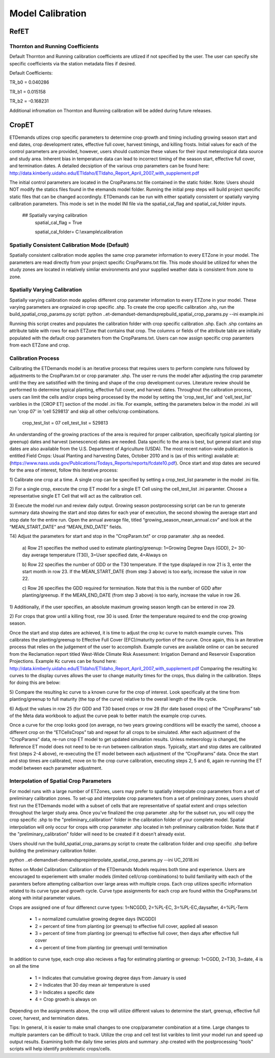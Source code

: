 .. _model-calibration:

Model Calibration
=================

.. _model-calibration-refet:

RefET
------

.. _model-calibration-refet-tr:

Thornton and Running Coefficients
^^^^^^^^^^^^^^^^^^^^^^^^^^^^^^^^^
Default Thornton and Running calibration coefficients are utlized if not specified by the user. The user can specify site specific coefficients via the station metadata files if desired. 

Default Coefficients: 

TR_b0 = 0.040286

TR_b1 = 0.015158

TR_b2 = -0.168231

Additional infromation on Thornton and Running calibration will be added during future releases. 


.. _model-calibration-cropet:

CropET
------
ETDemands utlizes crop specific parameters to determine crop growth and timing including growing season start and end dates, crop development rates, effective full cover, harvest timings, and killing frosts. Initial values for each of the control parameters are provided, however, users should customize these values for their input meterological data source and study area. Inherent bias in temperature data can lead to incorrect timing of the season start, effective full cover, and termination dates. A detailed decsiption of the various crop parameters can be found here: http://data.kimberly.uidaho.edu/ETIdaho/ETIdaho_Report_April_2007_with_supplement.pdf

The initial control parameters are located in the CropParams.txt file contained in the static folder. Note: Users should NOT modify the statics files found in the etemands model folder. Running the initial prep steps will build project specific static files that can be changed accordingly. ETDemands can be run with either spatially consistent or spatially varying calibration parameters. This mode is set in the model INI file via the spatial_cal_flag and spatial_cal_folder inputs.

  ## Spatially varying calibration
    spatial_cal_flag = True
    
    spatial_cal_folder= C:\\example\\calibration

Spatially Consistent Calibration Mode (Default)
^^^^^^^^^^^^^^^^^^^^^^^^^^^^^^^^^
Spatially consistent calibration mode applies the same crop parameter information to every ETZone in your model. The parameters are read directly from your project specific CropParams.txt file. This mode should be utilized for when the study zones are located in relatively simliar environments and your supplied weather data is consistent from zone to zone.

Spatially Varying Calibration
^^^^^^^^^^^^^^^^^^^^^^^^^^^^^^^^^
Spatially varying calibration mode applies different crop parameter information to every ETZone in your model. These varying parameters are orgnaized in crop specific .shp. To create the crop specific calibration .shp, run the build_spatial_crop_params.py script:
python ..\et-demands\et-demands\prep\build_spatial_crop_params.py --ini example.ini 

Running this script creates and populates the calibration folder with crop specific calibration .shp. Each .shp contains an attribute table with rows for each ETZone that contains that crop. The columns or fields of the attribute table are initially populated with the default crop parameters from the CropParams.txt. Users can now assign specific crop paramters from each ETZone and crop. 

Calibration Process
^^^^^^^^^^^^^^^^^^^^^^^^^^^^^^^^^
Calibrating the ETDemands model is an iterative process that requires users to perform complete runs followed by adjustments to the CropParam.txt or crop paramater .shp. The user re-runs the model after adjusting the crop parameter until the they are satistified with the timing and shape of the crop development curves. Literature review should be performed to determine typical planting, effective full cover, and harvest dates. Throughout the calibration process, users can limit the cells and/or crops being processed by the model by setting the 'crop_test_list' and 'cell_test_list' variblies in the [CROP ET] section of the model .ini file. For example, setting the parameters below in the model .ini will run 'crop 07' in 'cell 529813' and skip all other cells/crop combinations. 

  crop_test_list = 07
  cell_test_list = 529813
  
  
An understanding of the growing practices of the area is required for proper calibration, specifically typical planting (or greenup) dates and harvest (senescence) dates are needed. Data specific to the area is best, but general start and stop dates are also available from the U.S. Department of Agriculture (USDA). The most recent nation-wide
publication is entitled Field Crops: Usual Planting and harvesting Dates, October 2010 and is (as of this
writing) available at: (https://www.nass.usda.gov/Publications/Todays_Reports/reports/fcdate10.pdf).
Once start and stop dates are secured for the area of interest, follow this iterative process:

1) Calibrate one crop at a time. A single crop can be specified by setting a crop_test_list parameter in the
model .ini file. 

2) For a single crop, execute the crop ET model for a single ET Cell using the cell_test_list .ini paramter.
Choose a representative single ET Cell that will act as the calibration cell.

3) Execute the model run and review daily output. Growing season postprocessing script can be run to generate
summary data showing the start and stop dates for each year of execution, the second showing the average start
and stop date for the entire run. Open the annual average file, titled “growing_season_mean_annual.csv” and
look at the “MEAN_START_DATE” and “MEAN_END_DATE” fields. 


T4) Adjust the parameters for start and stop in the "CropParam.txt" or crop paramater .shp as needed.

  a) Row 21 specifies the method used to estimate planting/greenup: 1=Growing Degree Days
  (GDD), 2= 30-day average temperature (T30), 3=User specified date, 4=Always on

  b) Row 22 specifies the number of GDD or the T30 temperature. If the type displayed in row
  21 is 3, enter the start month in row 23. If the MEAN_START_DATE (from step 3 above) is
  too early, increase the value in row 22.

  c) Row 26 specifies the GDD required for termination. Note that this is the number of GDD
  after planting/greenup. If the MEAN_END_DATE (from step 3 above) is too early, increase
  the value in row 26.

1) Additionally, if the user specifies, an absolute maximum growing season length can be
entered in row 29.

2) For crops that grow until a killing frost, row 30 is used. Enter the temperature required
to end the crop growing season.

Once the start and stop dates are achieved, it is time to adjust the crop kc curve to match example
curves. This calibrates the planting/greenup to Effective Full Cover (EFC)/maturity portion of the curve.
Once again, this is an iterative process that relies on the judgement of the user to accomplish. Example
curves are available online or can be secured from the Reclamation report titled West-Wide Climate
Risk Assessment: Irrigation Demand and Reservoir Evaporation Projections. Example Kc curves can be found here:
http://data.kimberly.uidaho.edu/ETIdaho/ETIdaho_Report_April_2007_with_supplement.pdf
Comparing the resulting kc curves to the display curves allows the user to change maturity times for the
crops, thus dialing in the calibration. Steps for doing this are below:

5) Compare the resulting kc curve to a known curve for the crop of interest. Look specifically at the
time from planting/greenup to full maturity (the top of the curve) relative to the overall length
of the life cycle.

6) Adjust the values in row 25 (for GDD and T30 based crops or row 28 (for date based crops) of
the “CropParams” tab of the Meta data workbook to adjust the curve peak to better match the
example crop curves.

Once a curve for the crop looks good (on average, no two years growing conditions will be exactly the
same), choose a different crop on the “ETCellsCrops” tab and repeat for all crops to be simulated.
After each adjustment of the “CropParams” data, re-run crop ET model to get updated simulation
results. Unless meteorology is changed, the Reference ET model does not need to be re-run between
calibration steps. Typically, start and stop dates are calibrated first (steps 2-4 above), re-executing the
ET model between each adjustment of the “CropParams” data. Once the start and stop times are
calibrated, move on to the crop curve calibration, executing steps 2, 5 and 6, again re-running the ET
model between each parameter adjustment.
  


Interpolation of Spatial Crop Parameters
^^^^^^^^^^^^^^^^^^^^^^^^^^^^^^^^^
For model runs with a large number of ETZones, users may prefer to spatially interpolate crop parameters from a set of preliminary calibration zones. To set-up and interpolate crop parameters from a set of preliminary zones, users should first run the ETDemands model with a subset of cells that are representative of spatial extent and crops selection throughout the larger study area. Once you've finalized the crop parameter .shp for the subset run, you will copy the crop specific .shp to the "preliminary_calibration" folder in the calibration folder of your complete model. Spatial interpolation will only occur for crops with crop parameter .shp located in teh preliminary calibration folder. Note that if the "preliminary_calibration" folder will need to be created if it doesn't already exist.

Users should run the build_spatial_crop_params.py script to create the calibration folder and crop specific .shp before building the preliminary calibration folder.  

python ..\et-demands\et-demands\prep\interpolate_spatial_crop_params.py --ini UC_2018.ini

Notes on Model Calibration:
Calibration of the ETDemands Models requires both time and experience. Users are encouraged to experiement with smaller models (limited cell/crop combinations) to build familiarity with each of the paramters before attempting calibartion over large areas with multiple crops. Each crop utilizes specific information related to its curve type and growth cycle. Curve type assignments for each crop are found within the CropParams.txt along with inital parameter values.   

Crops are assigned one of four differenct curve types: 1=NCGDD, 2=%PL-EC, 3=%PL-EC,daysafter, 4=%PL-Term
  
  - 1 = normalized cumulative growing degree days (NCGDD)
  - 2 = percent of time from planting (or greenup) to effective full cover, applied all season
  - 3 = percent of time from planting (or greenup) to effective full cover, then days after effective full cover
  - 4 = percent of time from planting (or greenup) until termination 

In addition to curve type, each crop also recieves a flag for estimating planting or greenup: 1=CGDD, 2=T30, 3=date, 4 is on all the time

  - 1 = Indicates that cumulative growing degree days from January is used
  - 2 = Indicates that 30 day mean air temperature is used
  - 3 = Indicates a specific date
  - 4 = Crop growth is always on

Depending on the assignments above, the crop will utilize different values to determine the start, greenup, effective full cover, harvest, and termination dates. 

Tips:
In general, it is easier to make small changes to one crop/parameter combination at a time. Large changes to multiple paramters can be difficult to track. Utilize the crop and cell test list varibles to limit your model run and speed up output results. Examining both the daily time series plots and summary .shp created with the postprocessing "tools" scripts will help identify problematic crops/cells. 



